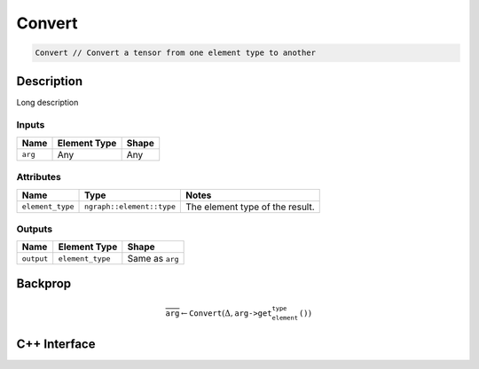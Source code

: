 .. convert.rst:

#######
Convert
#######

.. code-block:: cpp
   
   Convert // Convert a tensor from one element type to another


Description
===========

.. TODO 

Long description

Inputs
------

+-----------------+-------------------------+--------------------------------+
| Name            | Element Type            | Shape                          |
+=================+=========================+================================+
| ``arg``         | Any                     | Any                            |
+-----------------+-------------------------+--------------------------------+

Attributes
----------

+------------------+---------------------------+---------------------------------+
| Name             | Type                      | Notes                           |
+==================+===========================+=================================+
| ``element_type`` | ``ngraph::element::type`` | The element type of the result. |
+------------------+---------------------------+---------------------------------+

Outputs
-------

+-----------------+-------------------------+--------------------------------+
| Name            | Element Type            | Shape                          |
+=================+=========================+================================+
| ``output``      | ``element_type``        | Same as ``arg``                |
+-----------------+-------------------------+--------------------------------+


Backprop
========

.. math::

   \overline{\texttt{arg}} \leftarrow \texttt{Convert}(\Delta,\texttt{arg->get_element_type()})


C++ Interface
=============

.. doxygenclass:: ngraph::op::Convert
   :project: ngraph
   :members:
